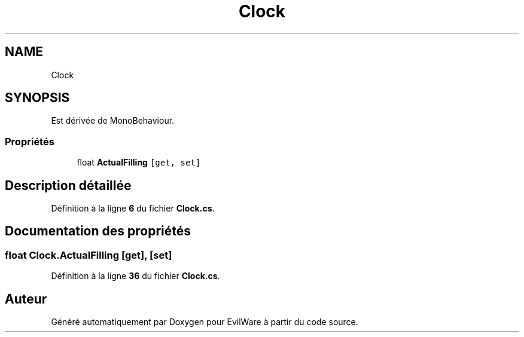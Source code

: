 .TH "Clock" 3 "Jeudi 24 Novembre 2022" "Version 0.1.0" "EvilWare" \" -*- nroff -*-
.ad l
.nh
.SH NAME
Clock
.SH SYNOPSIS
.br
.PP
.PP
Est dérivée de MonoBehaviour\&.
.SS "Propriétés"

.in +1c
.ti -1c
.RI "float \fBActualFilling\fP\fC [get, set]\fP"
.br
.in -1c
.SH "Description détaillée"
.PP 
Définition à la ligne \fB6\fP du fichier \fBClock\&.cs\fP\&.
.SH "Documentation des propriétés"
.PP 
.SS "float Clock\&.ActualFilling\fC [get]\fP, \fC [set]\fP"

.PP
Définition à la ligne \fB36\fP du fichier \fBClock\&.cs\fP\&.

.SH "Auteur"
.PP 
Généré automatiquement par Doxygen pour EvilWare à partir du code source\&.
